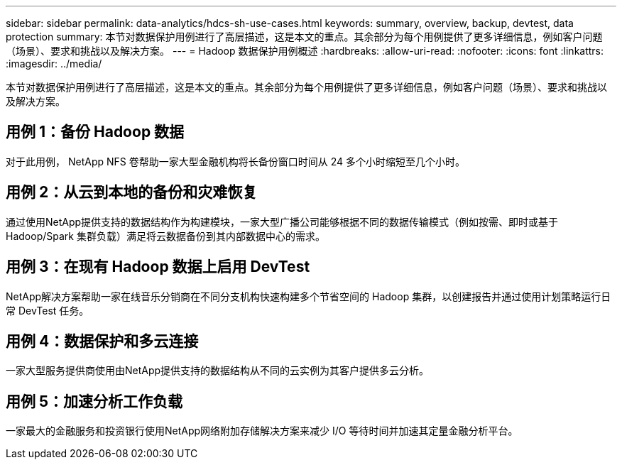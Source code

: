 ---
sidebar: sidebar 
permalink: data-analytics/hdcs-sh-use-cases.html 
keywords: summary, overview, backup, devtest, data protection 
summary: 本节对数据保护用例进行了高层描述，这是本文的重点。其余部分为每个用例提供了更多详细信息，例如客户问题（场景）、要求和挑战以及解决方案。 
---
= Hadoop 数据保护用例概述
:hardbreaks:
:allow-uri-read: 
:nofooter: 
:icons: font
:linkattrs: 
:imagesdir: ../media/


[role="lead"]
本节对数据保护用例进行了高层描述，这是本文的重点。其余部分为每个用例提供了更多详细信息，例如客户问题（场景）、要求和挑战以及解决方案。



== 用例 1：备份 Hadoop 数据

对于此用例， NetApp NFS 卷帮助一家大型金融机构将长备份窗口时间从 24 多个小时缩短至几个小时。



== 用例 2：从云到本地的备份和灾难恢复

通过使用NetApp提供支持的数据结构作为构建模块，一家大型广播公司能够根据不同的数据传输模式（例如按需、即时或基于 Hadoop/Spark 集群负载）满足将云数据备份到其内部数据中心的需求。



== 用例 3：在现有 Hadoop 数据上启用 DevTest

NetApp解决方案帮助一家在线音乐分销商在不同分支机构快速构建多个节省空间的 Hadoop 集群，以创建报告并通过使用计划策略运行日常 DevTest 任务。



== 用例 4：数据保护和多云连接

一家大型服务提供商使用由NetApp提供支持的数据结构从不同的云实例为其客户提供多云分析。



== 用例 5：加速分析工作负载

一家最大的金融服务和投资银行使用NetApp网络附加存储解决方案来减少 I/O 等待时间并加速其定量金融分析平台。
